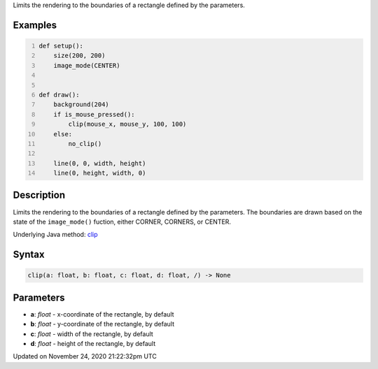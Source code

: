 .. title: clip()
.. slug: clip
.. date: 2020-11-24 21:22:32 UTC+00:00
.. tags:
.. category:
.. link:
.. description: py5 clip() documentation
.. type: text

Limits the rendering to the boundaries of a rectangle defined by the parameters.

Examples
========

.. raw:: html

    <div class="example-table">

.. raw:: html

    <div class="example-row"><div class="example-cell-image">

.. raw:: html

    </div><div class="example-cell-code">

.. code:: python
    :number-lines:

    def setup():
        size(200, 200)
        image_mode(CENTER)


    def draw():
        background(204)
        if is_mouse_pressed():
            clip(mouse_x, mouse_y, 100, 100)
        else:
            no_clip()

        line(0, 0, width, height)
        line(0, height, width, 0)

.. raw:: html

    </div></div>

.. raw:: html

    </div>

Description
===========

Limits the rendering to the boundaries of a rectangle defined by the parameters. The boundaries are drawn based on the state of the ``image_mode()`` fuction, either CORNER, CORNERS, or CENTER.

Underlying Java method: `clip <https://processing.org/reference/clip_.html>`_

Syntax
======

.. code:: python

    clip(a: float, b: float, c: float, d: float, /) -> None

Parameters
==========

* **a**: `float` - x-coordinate of the rectangle, by default
* **b**: `float` - y-coordinate of the rectangle, by default
* **c**: `float` - width of the rectangle, by default
* **d**: `float` - height of the rectangle, by default


Updated on November 24, 2020 21:22:32pm UTC

